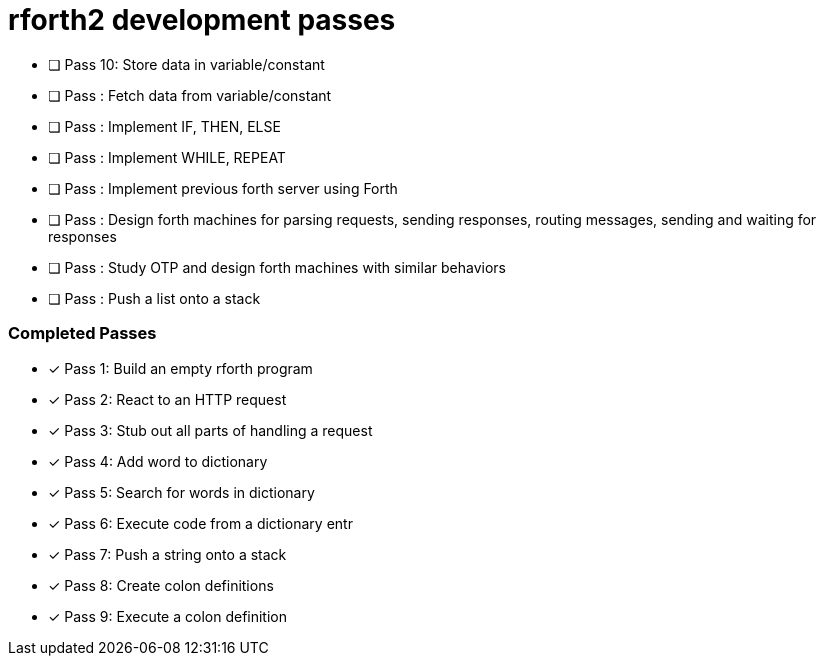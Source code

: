 = rforth2 development passes

* [ ] Pass 10: Store data in variable/constant

* [ ] Pass : Fetch data from variable/constant
* [ ] Pass : Implement IF, THEN, ELSE
* [ ] Pass : Implement WHILE, REPEAT
* [ ] Pass : Implement previous forth server using Forth

* [ ] Pass : Design forth machines for parsing requests, sending responses,
             routing messages, sending and waiting for responses

* [ ] Pass : Study OTP and design forth machines with similar behaviors

* [ ] Pass : Push a list onto a stack

=== Completed Passes
* [x] Pass 1: Build an empty rforth program
* [x] Pass 2: React to an HTTP request
* [x] Pass 3: Stub out all parts of handling a request
* [x] Pass 4: Add word to dictionary
* [x] Pass 5: Search for words in dictionary
* [x] Pass 6: Execute code from a dictionary entr
* [x] Pass 7: Push a string onto a stack
* [x] Pass 8: Create colon definitions
* [x] Pass 9: Execute a colon definition
